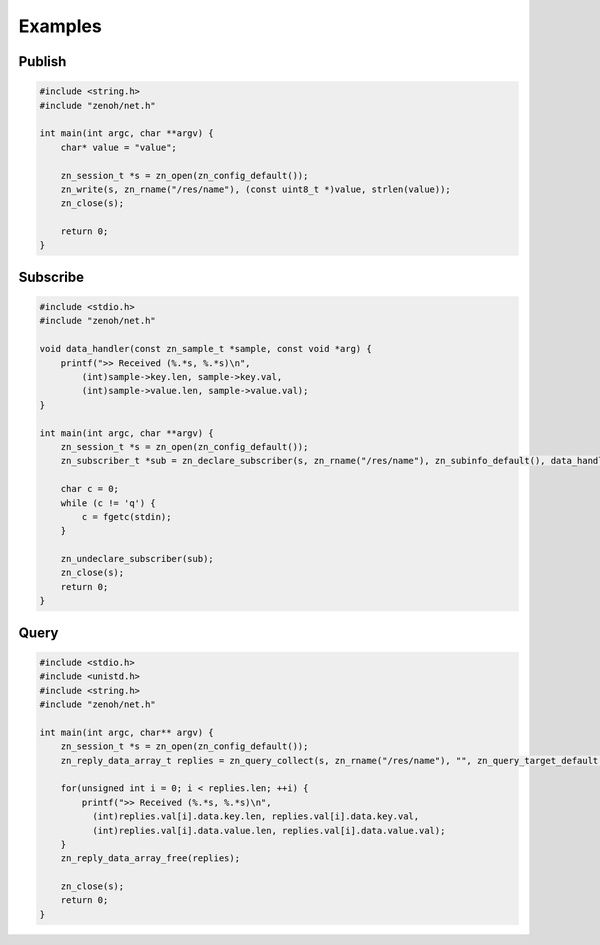 ..
.. Copyright (c) 2017, 2020 ADLINK Technology Inc.
..
.. This program and the accompanying materials are made available under the
.. terms of the Eclipse Public License 2.0 which is available at
.. http://www.eclipse.org/legal/epl-2.0, or the Apache License, Version 2.0
.. which is available at https://www.apache.org/licenses/LICENSE-2.0.
..
.. SPDX-License-Identifier: EPL-2.0 OR Apache-2.0
..
.. Contributors:
..   ADLINK zenoh team, <zenoh@adlink-labs.tech>
..

********
Examples
********

Publish
=======

.. code-block:: c

  #include <string.h>
  #include "zenoh/net.h"

  int main(int argc, char **argv) {
      char* value = "value";

      zn_session_t *s = zn_open(zn_config_default());
      zn_write(s, zn_rname("/res/name"), (const uint8_t *)value, strlen(value));
      zn_close(s);

      return 0;
  }

Subscribe
=========

.. code-block:: c

  #include <stdio.h>
  #include "zenoh/net.h"

  void data_handler(const zn_sample_t *sample, const void *arg) {
      printf(">> Received (%.*s, %.*s)\n",
          (int)sample->key.len, sample->key.val,
          (int)sample->value.len, sample->value.val);
  }

  int main(int argc, char **argv) {
      zn_session_t *s = zn_open(zn_config_default());
      zn_subscriber_t *sub = zn_declare_subscriber(s, zn_rname("/res/name"), zn_subinfo_default(), data_handler, NULL);

      char c = 0;
      while (c != 'q') {
          c = fgetc(stdin);
      }

      zn_undeclare_subscriber(sub);
      zn_close(s);
      return 0;
  }

Query
=====

.. code-block:: c

  #include <stdio.h>
  #include <unistd.h>
  #include <string.h>
  #include "zenoh/net.h"

  int main(int argc, char** argv) {
      zn_session_t *s = zn_open(zn_config_default());
      zn_reply_data_array_t replies = zn_query_collect(s, zn_rname("/res/name"), "", zn_query_target_default(), zn_query_consolidation_default());
      
      for(unsigned int i = 0; i < replies.len; ++i) {
          printf(">> Received (%.*s, %.*s)\n",
            (int)replies.val[i].data.key.len, replies.val[i].data.key.val,
            (int)replies.val[i].data.value.len, replies.val[i].data.value.val);
      }
      zn_reply_data_array_free(replies);

      zn_close(s);
      return 0;
  }